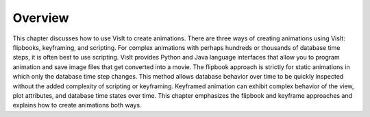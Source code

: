 Overview
--------

This chapter discusses how to use VisIt to create animations. There are three ways of creating animations using VisIt: flipbooks, keyframing, and scripting. For complex animations with perhaps hundreds or thousands of database time steps, it is often best to use scripting. VisIt provides Python and Java language interfaces that allow you to program animation and save image files that get converted into a movie. The flipbook approach is strictly for static animations in which only the database time step changes. This method allows database behavior over time to be quickly inspected without the added complexity of scripting or keyframing. Keyframed animation can exhibit complex behavior of the view, plot attributes, and database time states over time. This chapter emphasizes the flipbook and keyframe approaches and explains how to create animations both ways.
